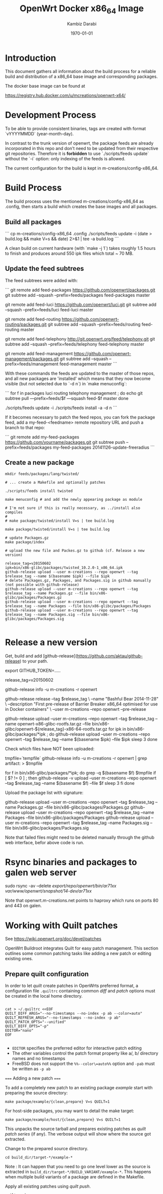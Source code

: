 #+TITLE:    OpenWrt Docker x86_64 Image
#+AUTHOR:   Kambiz Darabi
#+EMAIL:    darabi@m-creations.net
#+DATE: \today
#+TAGS: { export noexport }
#+STARTUP: hidestars
#+STARTUP: overview
#+OPTIONS: ^:{}


* Introduction

This document gathers all information about the build process for a
reliable build and distribution of a x86_64 base image and
corresponding packages.

The docker base image can be found at

https://registry.hub.docker.com/u/mcreations/openwrt-x64/

* Development Process

To be able to provide consistent binaries, tags are created with
format `vYYYYMMDD` (year-month-day).

In contrast to the trunk version of openwrt, the package feeds are
already incorporated in this repo and don't need to be updated from
their respective git repositories. Therefore it is **forbidden** to
use `./scripts/feeds update` without the `-i` option: only indexing of
the feeds is allowed.

The current configuration for the build is kept in
m-creations/config-x86_64.

* Build Process

The build process uses the mentioned m-creations/config-x86_64 as
.config, then starts a build which creates the base images and all
packages.

** Build all packages

```
cp m-creations/config-x86_64 .config
./scripts/feeds update -i
(date > build.log && make  V=s && date) 2>&1 | tee -a build.log
```

A clean build on current hardware (with `make -j 1`) takes roughly 1.5
hours to finish and produces around 550 ipk files which total ~ 70 MB.

** Update the feed subtrees

The feed subtrees were added with:

```
git remote add feed-packages https://github.com/openwrt/packages.git
git subtree add --squash --prefix=feeds/packages feed-packages master

git remote add feed-luci https://github.com/openwrt/luci.git
git subtree add --squash --prefix=feeds/luci feed-luci master

git remote add feed-routing https://github.com/openwrt-routing/packages.git
git subtree add --squash --prefix=feeds/routing feed-routing master

git remote add feed-telephony http://git.openwrt.org/feed/telephony.git
git subtree add --squash --prefix=feeds/telephony feed-telephony master

git remote add feed-management https://github.com/openwrt-management/packages.git
git subtree add --squash --prefix=feeds/management feed-management master
```

With these commands the feeds are updated to the master of those
repos, and all new packages are 'installed' which means that they now
become visible (but not selected due to `-d n`) in `make menuconfig`:

```
for f in packages luci routing telephony management ; do
  echo git subtree pull —prefix=feeds/$f —squash feed-$f master
done

./scripts/feeds update -i
./scripts/feeds install -a -d n
```

If it becomes necessary to patch the feed repos, you can fork the
package feed, add a  my-feed-<feedname> remote repository
URL and push a branch to that repo:

```
git remote add my-feed-packages https://github.com/yourname/packages.git
git subtree push --prefix=feeds/packages my-feed-packages 20141126-update-freeradius
```
** Create a new package

#+BEGIN_SRC
mkdir feeds/packages/lang/twisted/

# ... create a Makefile and optionally patches

./scripts/feeds install twisted

make menuconfig # and add the newly appearing package as module

# I'm not sure if this is really necessary, as ../install also compiles
#
# make package/twisted/install V=s | tee build.log

make package/twisted/install V=s | tee build.log

# update Packages.gz
make package/index

# upload the new file and Packes.gz to github (cf. Release a new version)

release_tag=v20150602
ipk=bin/x86-glibc/packages/twisted_10.2.0-1_x86_64.ipk
github-release upload --user m-creations --repo openwrt --tag $release_tag --name $(basename $ipk) --file $ipk
# delete Packages.gz, Packages, and Packages.sig in github manually (not possible with github-release)
github-release upload --user m-creations --repo openwrt --tag $release_tag --name Packages.gz --file bin/x86-glibc/packages/Packages.gz
github-release upload --user m-creations --repo openwrt --tag $release_tag --name Packages --file bin/x86-glibc/packages/Packages
github-release upload --user m-creations --repo openwrt --tag $release_tag --name Packages.sig --file bin/x86-glibc/packages/Packages.sig

#+END_SRC

* Release a new version

Get, build and add [github-release](https://github.com/aktau/github-release) to your path.

export GITHUB_TOKEN=.....

release_tag=v20150602

github-release info -u m-creations -r openwrt

github-release release --tag $release_tag \
  --name "Bashful Bear 2014-11-28" \
  --description "First pre-release of Barrier Breaker x86_64 optimised for use in Docker containers" \
  --user m-creations --repo openwrt --pre-release

github-release upload --user m-creations --repo openwrt --tag $release_tag --name openwrt-x86-glibc-rootfs.tar.gz --file bin/x86-glibc/openwrt-${release_tag}-x86-64-rootfs.tar.gz 
for ipk in bin/x86-glibc/packages/*ipk ; do
  github-release upload --user m-creations --repo openwrt --tag $release_tag --name $(basename $ipk) --file $ipk
  sleep 3
done

Check which files have NOT been uploaded:

tmpfile=`tempfile`
github-release info -u m-creations -r openwrt | grep artifact: > $tmpfile

for f in bin/x86-glibc/packages/*ipk; do
  grep -q $(basename $f) $tmpfile
  if [ $? != 0 ] ; then
    github-release -v upload --user m-creations --repo openwrt --tag $release_tag --name $(basename $f) --file $f
    sleep 3
  fi
done

Upload the package list with signature:

github-release upload --user m-creations --repo openwrt --tag $release_tag --name Packages.gz --file bin/x86-glibc/packages/Packages.gz
github-release upload --user m-creations --repo openwrt --tag $release_tag --name Packages --file bin/x86-glibc/packages/Packages
github-release upload --user m-creations --repo openwrt --tag $release_tag --name Packages.sig --file bin/x86-glibc/packages/Packages.sig


Note that failed files might need to be deleted manually through the
github web interface, befor above code is run.

* Rsync binaries and packages to galen web server

sudo rsync -av --delete /export/repo/openwrt/bin/ar71xx/ /var/www/openwrt/snapshot/14-dev/ar71xx/

Note that openwrt.m-creations.net points to haproxy which runs on ports 80 and 443 on galen.
* Working with Quilt patches

See https://wiki.openwrt.org/doc/devel/patches

OpenWrt Buildroot integrates Quilt for easy patch management.  This
section outlines some common patching tasks like adding a new patch or
editing existing ones.

** Prepare quilt configuration

In order to let /quilt/ create patches in OpenWrts preferred format,
a configuration file =.quiltrc= containing common /diff/ and
/patch/ options must be created in the local home directory.

#+BEGIN_SRC 

cat > ~/.quiltrc <<EOF
QUILT_DIFF_ARGS="--no-timestamps --no-index -p ab --color=auto"
QUILT_REFRESH_ARGS="--no-timestamps --no-index -p ab"
QUILT_PATCH_OPTS="--unified"
QUILT_DIFF_OPTS="-p"
EDITOR="nano"
EOF

#+END_SRC

- =EDITOR= specifies the preferred editor for interactive patch editing
- The other variables control the patch format property like a/, b/ directory names and no timestamps
- FreeBSD does not support the =%%--color\=auto%%= option and =-pab= must be written as =-p ab=

===== Adding a new patch =====

To add a completely new patch to an existing package //example// start with preparing the source directory:

#+BEGIN_SRC 
make package/example/{clean,prepare} V=s QUILT=1
#+END_SRC

For host-side packages, you may want to detail the make target:

#+BEGIN_SRC 
make package/example/host/{clean,prepare} V=s QUILT=1
#+END_SRC


This unpacks the source tarball and prepares existing patches as
/quilt patch series/ (if any).  The verbose output will show where
the source got extracted.


Change to the prepared source directory. 

#+BEGIN_SRC 
cd build_dir/target-*/example-*
#+END_SRC

Note : It can happen that you need to go one level lower as the source
is extracted in =build_dir/target-*/BUILD_VARIANT/example-*=. This
happens when multiple build variants of a package are defined in the
Makefile.

Apply all existing patches using /quilt push/.

#+BEGIN_SRC 
quilt push -a
#+END_SRC

Create a new, empty patch file with the //quilt new// command:

#+BEGIN_SRC 
quilt new 010-main_code_fix.patch
#+END_SRC

- The name should start with a number, followed by a hyphen and a very short description of what is changed
- The chosen number should be higher than any existing patch - use =quilt series= to see the list of patches
- The patch file name should be short but descriptive


After creating the empty patch, files to edit must be associated with
it.  The =quilt add= command can be used for that - once the file got
added it can be edited as usual.

A shortcut for both adding a file and open it in an editor is the
=quilt edit= command:

#+BEGIN_SRC 
quilt edit src/main.c
#+END_SRC

- =src/main.c= gets added to =010-main_code_fix.patch=
- The file is opened in the editor specified with =EDITOR= in =.quiltrc=

Repeat that for any file that needs to be edited.

After the changes are finished, they can be reviewed with the //quilt diff// command.

#+BEGIN_SRC 
quilt diff
#+END_SRC


If the diff looks okay, proceed with =quilt refresh= to update the
=010-main_code_fix.patch= file with the changes made.

#+BEGIN_SRC 
quilt refresh
#+END_SRC

Change back to the toplevel directory of the buildroot.

To move the new patch file over to the buildroot, run =update= on the package:

#+BEGIN_SRC 
make package/example/update V=s
#+END_SRC

Finally rebuild the package to test the changes:

#+BEGIN_SRC 
make package/example/{clean,compile} package/index V=s
#+END_SRC


If problems occur, the patch needs to be edited again to solve the issues.
Refer to the section below to learn how to edit existing patches.

** Edit an existing patch

Start with preparing the source directory:

#+BEGIN_SRC 
make package/example/{clean,prepare} V=s QUILT=1
#+END_SRC

Change to the prepared source directory.

#+BEGIN_SRC 
cd build_dir/target-*/example-*
#+END_SRC

List the patches available:

#+BEGIN_SRC 
quilt series
#+END_SRC

Advance to the patch that needs to be edited:

#+BEGIN_SRC 
quilt push 010-main_code_fix.patch
#+END_SRC

- When passing a valid patch filename to =push=, =quilt= will only apply the series until it reaches the specified patch
- If unsure, use =quilt series= to see existing patches and =quilt top= to see the current position
- If the current position is beyound the desired patch, use =quilt pop= to remove patches in the reverse order
- You can use the "force" push option (e.g. =quilt push -f 010-main_code_fix.patch=) to interactively apply a broken (i.e. has rejects) patch


Edit the patched files using the =quilt edit= command, repeat for
every file that needs changes.

#+BEGIN_SRC 
quilt edit src/main.c
#+END_SRC


Check which files are to be included in the patch:

#+BEGIN_SRC 
quilt files
#+END_SRC

Review the changes with =quilt diff=.

#+BEGIN_SRC 
quilt diff
#+END_SRC


If the diff looks okay, proceed with =quilt refresh= to update the current patch with the changes made.

#+BEGIN_SRC 
quilt refresh
#+END_SRC

Change back to the toplevel diretory of the buildroot.

To move the updated patch file over to the buildroot, run =update= on
the package:

#+BEGIN_SRC 
make package/example/update V=s
#+END_SRC


Finally rebuild the package to test the changes:

#+BEGIN_SRC 
make package/example/{clean,compile} package/index V=s
#+END_SRC


